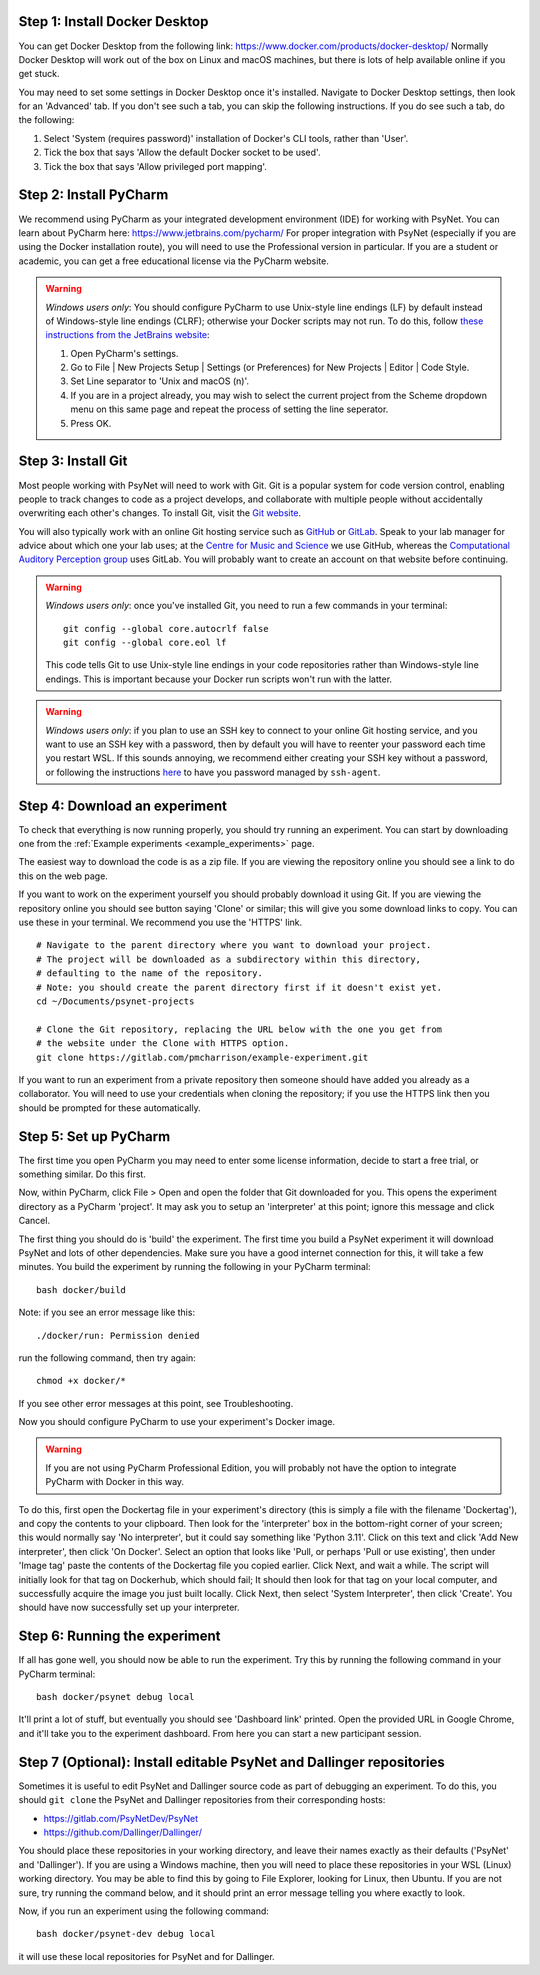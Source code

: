 Step 1: Install Docker Desktop
^^^^^^^^^^^^^^^^^^^^^^^^^^^^^^

You can get Docker Desktop from the following link: https://www.docker.com/products/docker-desktop/
Normally Docker Desktop will work out of the box on Linux and macOS machines,
but there is lots of help available online if you get stuck.

You may need to set some settings in Docker Desktop once it's installed.
Navigate to Docker Desktop settings, then look for an 'Advanced' tab.
If you don't see such a tab, you can skip the following instructions.
If you do see such a tab, do the following:

1. Select 'System (requires password)' installation of Docker's CLI tools, rather than 'User'.
2. Tick the box that says 'Allow the default Docker socket to be used'.
3. Tick the box that says 'Allow privileged port mapping'.

Step 2: Install PyCharm
^^^^^^^^^^^^^^^^^^^^^^^

We recommend using PyCharm as your integrated development environment (IDE) for working with PsyNet.
You can learn about PyCharm here: https://www.jetbrains.com/pycharm/
For proper integration with PsyNet (especially if you are using the Docker installation route),
you will need to use the Professional version in particular. If you are a student or academic,
you can get a free educational license via the PyCharm website.

.. warning::

    *Windows users only*: You should configure PyCharm to use Unix-style line endings (LF) by default instead
    of Windows-style line endings (CLRF); otherwise your Docker scripts may not run.
    To do this, follow
    `these instructions from the JetBrains website <https://www.jetbrains.com/help/pycharm/configuring-line-endings-and-line-separators.html>`_:

    1. Open PyCharm's settings.
    2. Go to File | New Projects Setup | Settings (or Preferences) for New Projects | Editor | Code Style.
    3. Set Line separator to 'Unix and macOS (\n)'.
    4. If you are in a project already, you may wish to select the current project from the Scheme dropdown menu on this
       same page and repeat the process of setting the line seperator.
    5. Press OK.



Step 3: Install Git
^^^^^^^^^^^^^^^^^^^

Most people working with PsyNet will need to work with Git.
Git is a popular system for code version control, enabling people to track changes to code as a project develops,
and collaborate with multiple people without accidentally overwriting each other's changes.
To install Git, visit the `Git website <https://git-scm.com/downloads>`_.

You will also typically work with an online Git hosting service such as
`GitHub <https://github.com>`_ or
`GitLab <https://about.gitlab.com/>`_.
Speak to your lab manager for advice about which one your lab uses;
at the `Centre for Music and Science <https://cms.mus.cam.ac.uk/>`_ we use GitHub,
whereas the `Computational Auditory Perception group <https://www.aesthetics.mpg.de/en/research/research-group-computational-auditory-perception.html>`_
uses GitLab. You will probably want to create an account on that website before continuing.

.. warning::

    *Windows users only*: once you've installed Git, you need to run a few commands in your terminal:

    ::

        git config --global core.autocrlf false
        git config --global core.eol lf

    This code tells Git to use Unix-style line endings in your code repositories rather than Windows-style line endings.
    This is important because your Docker run scripts won't run with the latter.


.. warning::

    *Windows users only*: if you plan to use an SSH key to connect to your online Git hosting service,
    and you want to use an SSH key with a password, then by default you will have to reenter your password
    each time you restart WSL. If this sounds annoying, we recommend either creating your SSH key without a
    password, or following the instructions
    `here <https://docs.github.com/en/authentication/connecting-to-github-with-ssh/working-with-ssh-key-passphrases?platform=windows>`_
    to have you password managed by ``ssh-agent``.



Step 4: Download an experiment
^^^^^^^^^^^^^^^^^^^^^^^^^^^^^^

To check that everything is now running properly, you should try running an experiment.
You can start by downloading one from the :ref:`Example experiments <example_experiments>` page.

The easiest way to download the code is as a zip file. If you are viewing the repository
online you should see a link to do this on the web page.

If you want to work on the experiment yourself you should probably download it using Git.
If you are viewing the repository online you should see button saying 'Clone' or similar;
this will give you some download links to copy. You can use these in your terminal.
We recommend you use the 'HTTPS' link.

::

    # Navigate to the parent directory where you want to download your project.
    # The project will be downloaded as a subdirectory within this directory,
    # defaulting to the name of the repository.
    # Note: you should create the parent directory first if it doesn't exist yet.
    cd ~/Documents/psynet-projects

    # Clone the Git repository, replacing the URL below with the one you get from
    # the website under the Clone with HTTPS option.
    git clone https://gitlab.com/pmcharrison/example-experiment.git

If you want to run an experiment from a private repository then someone should have added you already
as a collaborator. You will need to use your credentials when cloning the repository;
if you use the HTTPS link then you should be prompted for these automatically.


Step 5: Set up PyCharm
^^^^^^^^^^^^^^^^^^^^^^

The first time you open PyCharm you may need to enter some license information,
decide to start a free trial, or something similar. Do this first.

Now, within PyCharm, click File > Open and open the folder that Git downloaded for you.
This opens the experiment directory as a PyCharm 'project'.
It may ask you to setup an 'interpreter' at this point; ignore this message and click Cancel.

The first thing you should do is 'build' the experiment. The first time you build a PsyNet
experiment it will download PsyNet and lots of other dependencies. Make sure you have a
good internet connection for this, it will take a few minutes.
You build the experiment by running the following in your PyCharm terminal:

::

    bash docker/build


Note: if you see an error message like this:


::

    ./docker/run: Permission denied

run the following command, then try again:

::

    chmod +x docker/*

If you see other error messages at this point, see Troubleshooting.

Now you should configure PyCharm to use your experiment's Docker image.

.. warning::

    If you are not using PyCharm Professional Edition, you will probably not have the option
    to integrate PyCharm with Docker in this way.

To do this, first open the Dockertag file in your experiment's directory
(this is simply a file with the filename 'Dockertag'),
and copy the contents to your clipboard.
Then look for the 'interpreter' box in the bottom-right corner of your screen;
this would normally say 'No interpreter', but it could say something like 'Python 3.11'.
Click on this text and click 'Add New interpreter',
then click 'On Docker'.
Select an option that looks like 'Pull, or perhaps 'Pull or use existing',
then under 'Image tag' paste the contents of the Dockertag file you copied earlier.
Click Next, and wait a while. The script will initially look for that tag on Dockerhub, which should fail;
It should then look for that tag on your local computer, and successfully acquire the image you just built locally.
Click Next, then select 'System Interpreter', then click 'Create'. You should have now successfully set up your
interpreter.

Step 6: Running the experiment
^^^^^^^^^^^^^^^^^^^^^^^^^^^^^^

If all has gone well, you should now be able to run the experiment.
Try this by running the following command in your PyCharm terminal:

::

    bash docker/psynet debug local

It'll print a lot of stuff, but eventually you should see 'Dashboard link' printed.
Open the provided URL in Google Chrome, and it'll take you to the experiment dashboard.
From here you can start a new participant session.


Step 7 (Optional): Install editable PsyNet and Dallinger repositories
^^^^^^^^^^^^^^^^^^^^^^^^^^^^^^^^^^^^^^^^^^^^^^^^^^^^^^^^^^^^^^^^^^^^^

Sometimes it is useful to edit PsyNet and Dallinger source code as part of debugging an experiment.
To do this, you should ``git clone`` the PsyNet and Dallinger repositories from their corresponding hosts:

- https://gitlab.com/PsyNetDev/PsyNet
- https://github.com/Dallinger/Dallinger/

You should place these repositories in your working directory, and leave their names exactly
as their defaults ('PsyNet' and 'Dallinger').
If you are using a Windows machine, then you will need to place these repositories in your WSL (Linux)
working directory. You may be able to find this by going to File Explorer, looking for Linux,
then Ubuntu. If you are not sure, try running the command below, and it should print an error message
telling you where exactly to look.

Now, if you run an experiment using the following command:

::

    bash docker/psynet-dev debug local

it will use these local repositories for PsyNet and for Dallinger.
